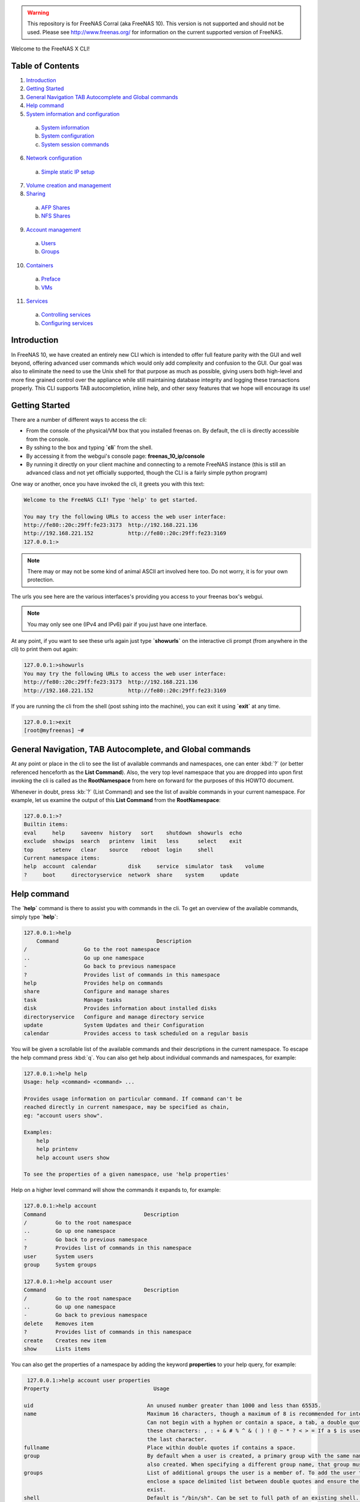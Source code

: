 .. warning:: This repository is for FreeNAS Corral (aka FreeNAS 10).
   This version is not supported and should not be used. Please see
   http://www.freenas.org/ for information on the current supported
   version of FreeNAS.


Welcome to the FreeNAS X CLI!

.. index:: table of contents
.. _Table of Contents:

Table of Contents
*****************

1. `Introduction`_
2. `Getting Started`_
3. `General Navigation TAB Autocomplete and Global commands`_
4. `Help command`_
5. `System information and configuration`_
  a. `System information`_
  b. `System configuration`_
  c. `System session commands`_
6. `Network configuration`_
  a. `Simple static IP setup`_
7. `Volume creation and management`_
8. `Sharing`_
  a. `AFP Shares`_
  b. `NFS Shares`_
9. `Account management`_
  a. `Users`_
  b. `Groups`_
10. `Containers`_
  a. `Preface`_
  b. `VMs`_
11. `Services`_
  a. `Controlling services`_
  b. `Configuring services`_

.. index:: introduction
.. _Introduction:

Introduction
************

In FreeNAS 10, we have created an entirely new CLI which is intended to
offer full feature parity with the GUI and well beyond, offering
advanced user commands which would only add complexity and confusion to
the GUI. Our goal was also to eliminate the need to use the Unix shell
for that purpose as much as possible, giving users both high-level and
more fine grained control over the appliance while still maintaining
database integrity and logging these transactions properly. This CLI
supports TAB autocompletion, inline help, and other sexy features that
we hope will encourage its use!

.. index:: getting started
.. _Getting Started:

Getting Started
***************

There are a number of different ways to access the cli:

* From the console of the physical/VM box that you installed freenas on.
  By default, the cli is directly accessible from the console.

* By sshing to the box and typing **`cli`** from the shell.

* By accessing it from the webgui's console page:
  **freenas_10_ip/console**

* By running it directly on your client machine and connecting to a
  remote FreeNAS instance (this is still an advanced class and not yet
  officially supported, though the CLI is a fairly simple python
  program)

One way or another, once you have invoked the cli, it greets you with
this text:

.. code-block:: none

   Welcome to the FreeNAS CLI! Type 'help' to get started.

   You may try the following URLs to access the web user interface:
   http://fe80::20c:29ff:fe23:3173  http://192.168.221.136
   http://192.168.221.152           http://fe80::20c:29ff:fe23:3169
   127.0.0.1:>

.. note::  There may or may not be some kind of animal ASCII art
   involved here too. Do not worry, it is for your own protection.

The urls you see here are the various interfaces's providing you access
to your freenas box's webgui.

.. note:: You may only see one (IPv4 and IPv6) pair if you just have one
   interface.

At any point, if you want to see these urls again just type
**`showurls`** on the interactive cli prompt (from anywhere in the
cli) to print them out again:

.. code-block:: none

   127.0.0.1:>showurls
   You may try the following URLs to access the web user interface:
   http://fe80::20c:29ff:fe23:3173  http://192.168.221.136
   http://192.168.221.152           http://fe80::20c:29ff:fe23:3169

If you are running the cli from the shell (post sshing into the
machine), you can exit it using **`exit`** at any time.

.. code-block:: none

   127.0.0.1:>exit
   [root@myfreenas] ~#

.. index:: general navigation, tab auto, and global commands
.. _General Navigation TAB Autocomplete and Global commands:

General Navigation, TAB Autocomplete, and Global commands
*********************************************************

At any point or place in the cli to see the list of available commands
and namespaces, one can enter :kbd:`?` (or better referenced henceforth
as the **List Command**). Also, the very top level namespace that you
are dropped into upon first invoking the cli is called as the
**RootNamespace** from here on forward for the purposes of this HOWTO
document.

Whenever in doubt, press :kb:`?` (List Command) and see the list of
avaible commands in your current namespace. For example, let us examine
the output of this **List Command** from the **RootNamespace**:

.. code-block:: none

   127.0.0.1:>?
   Builtin items:
   eval     help     saveenv  history   sort    shutdown  showurls  echo
   exclude  showips  search   printenv  limit   less      select    exit
   top      setenv   clear    source    reboot  login     shell
   Current namespace items:
   help  account  calendar          disk     service  simulator  task    volume
   ?     boot     directoryservice  network  share    system     update

.. index:: help command
.. _Help command:

Help command
************

The **`help`** command is there to assist you with commands in the
cli.  To get an overview of the available commands, simply type
**`help`**:

.. code-block:: none

   127.0.0.1:>help
       Command                               Description                         
   /                  Go to the root namespace                                   
   ..                 Go up one namespace                                        
   -                  Go back to previous namespace                              
   ?                  Provides list of commands in this namespace                
   help               Provides help on commands                                  
   share              Configure and manage shares                                
   task               Manage tasks                                               
   disk               Provides information about installed disks                 
   directoryservice   Configure and manage directory service                     
   update             System Updates and their Configuration                     
   calendar           Provides access to task scheduled on a regular basis       

You will be given a scrollable list of the available commands and their
descriptions in the current namespace. To escape the help command press
:kbd:`q`.  You can also get help about individual commands and
namespaces, for example:

.. code-block:: none

   127.0.0.1:>help help
   Usage: help <command> <command> ...

   Provides usage information on particular command. If command can't be
   reached directly in current namespace, may be specified as chain,
   eg: "account users show".

   Examples:
       help
       help printenv
       help account users show

   To see the properties of a given namespace, use 'help properties'

Help on a higher level command will show the commands it expands to, for
example:

.. code-block:: none

   127.0.0.1:>help account
   Command                               Description
   /         Go to the root namespace
   ..        Go up one namespace
   -         Go back to previous namespace
   ?         Provides list of commands in this namespace
   user      System users
   group     System groups

   127.0.0.1:>help account user
   Command                               Description
   /         Go to the root namespace
   ..        Go up one namespace
   -         Go back to previous namespace
   delete    Removes item
   ?         Provides list of commands in this namespace
   create    Creates new item
   show      Lists items

You can also get the properties of a namespace by adding the keyword
**properties** to your help query, for example:

.. code-block:: none

   127.0.0.1:>help account user properties
  Property                                 Usage

  uid                                    An unused number greater than 1000 and less than 65535.
  name                                   Maximum 16 characters, though a maximum of 8 is recommended for interoperability.
                                         Can not begin with a hyphen or contain a space, a tab, a double quote, or any of
                                         these characters: , : + & # % ^ & ( ) ! @ ~ * ? < > = If a $ is used, it can only be
                                         the last character.
  fullname                               Place within double quotes if contains a space.
  group                                  By default when a user is created, a primary group with the same name as the user is
                                         also created. When specifying a different group name, that group must already exist.
  groups                                 List of additional groups the user is a member of. To add the user to other groups,
                                         enclose a space delimited list between double quotes and ensure the groups already
                                         exist.
  shell                                  Default is "/bin/sh". Can be set to full path of an existing shell. Type 'shells' to
                                         see the list of available shells.
  home                                   By default when a user is created, their home directory is not created. To create
                                         one, specify the full path to an existing dataset between double quotes.
  password                               Mandatory unless "password_disabled=true" is specified when creating the user.
                                         Passwords cannot contain a question mark.
  password_disabled                      Can be set to true or false. When set to true, disables password logins and
                                         authentication to CIFS shares but still allows key-based logins.
  locked                                 Can be set to true or false. While set to true, the account is disabled.
  email                                  Specify email address, enclosed between double quotes, to send that user's
                                         notifications to.
  administrator                          Can be set to true or false. When set to true, the user is allowed to use sudo to
                                         run commands with administrative permissions.
  pubkey                                 To configure key-based authentication, use the 'set' command to paste the user's SSH
                                         public key.
  domain                                 Domain, read_only string value
  delete_own_group                       Delete own group, accepts boolean values
  delete_home_directory                  Delete home directory, accepts boolean values

.. index:: system information and configuration
.. _System information and configuration:

System information and configuration
************************************

.. index:: system information
.. _System information:

System information
==================

You can get information and change various system settings with the
**`system`** top level command.  For instance, you can see your
hardware specs with **`system info`**:

.. code-block:: none

   127.0.0.1:>system info
   cpu_cores=1         cpu_model=Intel(R) Core(TM) i5-3570 CPU @ 3.40GHz
   cpu_clockrate=3400  memory_size=6413496320

You can get information about your version of FreeNAS with
**`system version`**:

.. code-block:: none

   127.0.0.1:>system version
   FreeNAS version (freenas_version)      FreeNAS-10.2-ALPHA-201511231130
   System version (system_version)        FreeBSD freenas.local 10.2-STABLE
                                          FreeBSD 10.2-STABLE #0
                                          ab9925e(freebsd10): Sat Nov 21
                                          00:05:53 PST 2015     root@build.ixs
                                          ystems.com:/tank/home/nightlies
                                          /freenas-
                                          build/_BE/objs/tank/home/nightlies
                                          /freenas-
                                          build/_BE/trueos/sys/FreeNAS.amd64
                                          amd64

If you want to know things like system up-time and the number of things
connected to the middlware, use **`system status`**:

.. code-block:: none

   127.0.0.1:>system status
   middleware-connections=12  started-at=1448327368.791504  up-since=18 minutes ago

You can view system events with the **`system event`** top level
command:

.. code-block:: none

   127.0.0.1:>system session show
   Session ID   IP Address     User name        Started at          Ended at
   1            127.0.0.1    dispatcherctl   4 hours ago        4 hours ago
   2            unix         task.130        4 hours ago        none
   3            unix         task.129        4 hours ago        an hour ago
   4            unix         task.132        4 hours ago        none
   5            unix         task.131        4 hours ago        none
   6            127.0.0.1    dispatcherctl   4 hours ago        4 hours ago
   7            127.0.0.1    dispatcherctl   4 hours ago        4 hours ago
   8            127.0.0.1    etcd            4 hours ago        none
   9            127.0.0.1    dispatcherctl   4 hours ago        4 hours ago
   10           127.0.0.1    dispatcherctl   4 hours ago        4 hours ago
   11           127.0.0.1    dispatcherctl   4 hours ago        4 hours ago

.. index:: system configuration
.. _System configuration:

System configuration
====================

The **`system`** top level command also has commands for
configuring various aspects of your system.  At the
**`system`** level you can configure things like *hostname*,
*timezone*, *syslog server*, and *language* options with
**`set`**:

.. code-block:: none

   127.0.0.1:>system set timezone=America/Los_Angeles
   127.0.0.1:>system set hostname=myfreenas.local
   127.0.0.1:>system show
   Time zone (timezone)              America/Los_Angeles
   Hostname (hostname)               myfreenas.local
   Syslog Server (syslog_server)     none
   Language (language)               en
   Console Keymap (console_keymap)   us.iso

If you need help figuring out what time zone options are available, you
can use the **`system timezones`** command, this will give you a
scrollable list of valid options.

To configure email options, use the **`system mail`** command:

.. code-block:: none

   127.0.0.1:>system mail set email=admin@foo.com 
   127.0.0.1:>system mail set server=mail.foo.com
   127.0.0.1:>system mail set username=admin@foo.com
   127.0.0.1:>system mail set password=mypassword
   127.0.0.1:>system mail show
   Email address (email)                    admin@foo.com 
   Email server (server)                    mail.foo.com
   SMTP port (port)                         25
   Authentication required (auth)           no
   Encryption type (encryption)             PLAIN
   Username for Authentication (username)   admin@foo.com

And finally for powerusers, there is a set of advanced options in
**`system advanced`**:

.. code-block:: none

   127.0.0.1:>system advanced set console_screensaver=yes
   127.0.0.1:>system advanced show
   Enable Console CLI (console_cli)       yes
   Enable Console Screensaver             yes
   (console_screensaver)
   Enable Serial Console                  no
   (serial_console)
   Serial Console Port (serial_port)      none
   Serial Port Speed (serial_speed)       none
   Enable powerd (powerd)                 no
   Default swap on drives (swapondrive)   2
   Enable Debug Kernel (debugkernel)      no
   Automatically upload crash dumps to    yes
   iXsystems (uploadcrash)
   Message of the day (motd)              FreeBSD ?.?.?  (UNKNOWN)
                                          FreeNAS (c) 2009-2015, The FreeNAS
                                          Development Team
                                          All rights reserved.
                                          FreeNAS is released under the
                                          modified BSD license.
                                          For more information, documentation,
                                          help or support, go here:
                                          http://freenas.org
   Periodic Notify User UID               0
   (periodic_notify_user)

.. index:: system session commands
.. _System session commands:

System session commands
=======================

There is also a namespace in the FreeNAS CLI specifically for dealing
with connected sessions, which administrators may find very useful.

You can view connected session information and history with the
**`session`** top level command, or limit that information to just
logged-in sessions with the **`w`** command:

.. code-block:: none

   127.0.0.1:>session show
   Session ID   IP Address     User name        Started at          Ended at     
   1            127.0.0.1    dispatcherctl   4 hours ago        4 hours ago      
   2            unix         task.130        4 hours ago        none             
   3            unix         task.129        4 hours ago        an hour ago      
   4            unix         task.132        4 hours ago        none             
   5            unix         task.131        4 hours ago        none             
   6            127.0.0.1    dispatcherctl   4 hours ago        4 hours ago      
   7            127.0.0.1    dispatcherctl   4 hours ago        4 hours ago      
   8            127.0.0.1    etcd            4 hours ago        none             
   9            127.0.0.1    dispatcherctl   4 hours ago        4 hours ago      

   127.0.0.1:>w
    Session ID          User name           Address             Started at

    1978                root                unix,2133           22 hours ago
    1981                root                unix,6020           21 minutes ago

You can also use the **`session`** command to send messages to all
logged in users, e.g.

.. code-block:: none

   session wall "Hey, hosers! I'm shutting the system down in 5 minutes!"

As well as to send a message to a specific logged-in user; just get the
session ID from the **`w`** command and then
**`session id send <some text>`**.

You can also use the **`session id`** sub-namespace to query
individual attributes of a session and, in the future, to terminate a
session with great prejudice.

.. index:: network configuration
.. _Network configuration:

Network configuration
*********************

.. index:: simple static IP setup
.. _Simple static IP setup:

Simple static IP setup
======================

By default, FreeNAS is set to use a DHCP address, if you wish to set a
static IP, first turn off DHCP for your network port:

.. code-block:: none

   127.0.0.1:>network interface em0 set dhcp=false

Then create an alias with the IP you wish to set your system's IP to:

.. code-block:: none

   127.0.0.1:>network interface em0 alias create address=10.0.0.150 netmask=255.255.255.0

If you run **`network interface em0 show`**, you will see that
DHCP is disabled and it is listening on the static IP:

.. code-block:: none

   127.0.0.1:>network interface em0 show
   Name (name)                              em0
   Type (type)                              ETHER
   Enabled (enabled)                        yes
   DHCP (dhcp)                              no
   IPv6 autoconfiguration (ipv6_autoconf)   no
   Disable IPv6 (ipv6_disable)              no
   Link address (link_address)              08:00:27:e4:ce:17
   IP configuration (ip_config)             10.0.1.150/24
   Link state (link_state)                  up
   State (state)                            up
   -- Interface addresses --
   Address family   IP address   Netmask   Broadcast address
   INET             10.0.0.150   24        10.0.0.255

Now set the default gateway and DNS server:

.. code-block:: none

   127.0.0.1:>network config set ipv4_gateway=10.0.0.1 dns_servers=10.0.0.1
   127.0.0.1:>network config show
   IPv4 gateway (ipv4_gateway)                         10.0.0.1
   IPv6 gateway (ipv6_gateway)                         none
   DNS servers (dns_servers)                           10.0.0.1
   DNS search domains (dns_search)                     empty
   DHCP will assign default gateway (dhcp_gateway)     yes
   DHCP will assign DNS servers addresses (dhcp_dns)   yes

And finally set the default route for your network:

.. code-block:: none

   127.0.0.1:>network route create default gateway=10.0.0.1 network=10.0.0.0 netmask=255.255.255.0
   127.0.0.1:>network route show
    Name     Address family   Gateway    Network    Subnet prefix
   default   INET             10.0.0.1   10.0.0.0   24

To undo the static IP settings, go back to DHCP and reenable DHCP:

.. code-block:: none

   127.0.0.1:>network interface em0 set dhcp=yes
   127.0.0.1:>network interface em0 show
   Name (name)                              em0
   Type (type)                              ETHER
   Enabled (enabled)                        yes
   DHCP (dhcp)                              yes
   IPv6 autoconfiguration (ipv6_autoconf)   no
   Disable IPv6 (ipv6_disable)              no
   Link address (link_address)              08:00:27:e4:ce:17
   IP configuration (ip_config)             10.0.0.145/24
   Link state (link_state)                  up
   State (state)                            up
   -- Interface addresses --
   Address family   IP address   Netmask   Broadcast address

.. index:: volume creation and management
.. _Volume creation and management:

Volume creation and management
******************************

Before you create a volume, you should probably find out the names of
the disks you will be creating the volume with. You can do this by
using **`disk show`**:

.. code-block:: none

   127.0.0.1:>disk show
   Disk path   Disk name     Size      Online   Allocation
   /dev/ada0   ada0        17.18 GiB   yes      boot device
   /dev/ada5   ada5        6.44 GiB    yes      unallocated
   /dev/ada1   ada1        6.44 GiB    yes      unallocated
   /dev/ada2   ada2        6.44 GiB    yes      unallocated
   /dev/ada3   ada3        6.44 GiB    yes      unallocated
   /dev/ada4   ada4        6.44 GiB    yes      unallocated

On the left of the table you see the disk names and on the right you can
see the allocation status of these disks.  Be sure to only use
*unallocated* disks since those are ones that are not currently being
used.

The command to create a volume is **`volume create`**.  This
command takes as arguments the name of the volume, the type of volume
you are creating, and the disks you are assigning to the volume.  For
example:

.. code-block:: none

   127.0.0.1:>volume create tank type=raidz1 disks=ada1,ada2,ada3

To see the topology of the newly created volume,
use **`show_topology`**:

.. code-block:: none

   127.0.0.1:>volume tank show_topology
    +-- data
        +-- raidz1
            |-- /dev/ada1 (disk)
            |-- /dev/ada2 (disk)
            `-- /dev/ada3 (disk)

If you type **`disk show`** again you will see that these disks
are now marked as allocated to tank:

.. code-block:: none

   127.0.0.1:>disk show
   Disk path   Disk name     Size      Online       Allocation
   /dev/ada5   ada5        6.44 GiB    yes      unallocated
   /dev/ada4   ada4        6.44 GiB    yes      unallocated
   /dev/ada0   ada0        17.18 GiB   yes      boot device
   /dev/ada1   ada1        6.44 GiB    yes      part of volume tank
   /dev/ada2   ada2        6.44 GiB    yes      part of volume tank
   /dev/ada3   ada3        6.44 GiB    yes      part of volume tank

The valid types for volume create are: *disk*, *mirror*, *raidz1*,
*raidz2*, *raidz3*, and *auto*.  If you do not specify a type, *auto*
is assumed and FreeNAS will try to decide the best topology for you (if
you use a multiple of 2 disks, you will get a stripe of *mirrors* or if
you use a multiple of 3 disks you get a stripe of *raidz1*).

.. code-block:: none

   127.0.0.1:>volume create tank disks=ada1,ada2,ada3,ada4

.. code-block:: none

   127.0.0.1:>volume tank show_topology
    +-- data
        +-- mirror
            |-- /dev/ada1 (disk)
            `-- /dev/ada2 (disk)
        +-- mirror
            |-- /dev/ada3 (disk)
            `-- /dev/ada4 (disk)

If you want to make some kind of custom configuration or add disks to a
volume later you can use **`add_vdev`** to add another set of
disks. For example, we created a mirror but then wanted to have a second
mirror striped to it:

.. code-block:: none

   127.0.0.1:>volume create tank type=mirror disks=ada1,ada2
   127.0.0.1:>volume tank show_topology
    +-- data
        +-- mirror
            |-- /dev/ada1 (disk)
            `-- /dev/ada2 (disk)
   127.0.0.1:>volume tank add_vdev type=mirror disks=ada3,ada4
   127.0.0.1:>volume tank show_topology
    +-- data
        +-- mirror
            |-- /dev/ada1 (disk)
            `-- /dev/ada2 (disk)
        +-- mirror
            |-- /dev/ada3 (disk)
            `-- /dev/ada4 (disk)

You can use **`extend_vdev`** to add a disk to an existing mirror,
for example assume we have a tank with a single mirror that we wish to
extend:

.. code-block:: none

   127.0.0.1:>volume create tank disks=ada1,ada2
   127.0.0.1:>volume tank extend_vdev vdev=ada1 ada3
   127.0.0.1:>volume tank show_topology
    +-- data
        +-- mirror
            |-- /dev/ada1 (disk)
            |-- /dev/ada2 (disk)
            `-- /dev/ada3 (disk)

If at any time you wish to delete your volume, you can do this with
**`delete`**:

.. code-block:: none

   127.0.0.1:>volume delete tank

To offline or online a disk within a Volume you can use
**`offline`** and **`online`**:

.. code-block:: none

   127.0.0.1:>volume tank show_disks
     Name      Status
   /dev/ada1   ONLINE
   /dev/ada2   ONLINE

   127.0.0.1:>volume tank offline ada1
   127.0.0.1:>volume tank show_disks
     Name      Status
   /dev/ada1   OFFLINE
   /dev/ada2   ONLINE

   127.0.0.1:>volume tank online ada1
   127.0.0.1:>volume tank show_disks
     Name      Status
   /dev/ada1   ONLINE
   /dev/ada2   ONLINE

To run a scrub on your volume, use **`scrub`**:

.. code-block:: none

   127.0.0.1:>volume tank scrub

To detatch/export a volume, use the **`detach`** volume command.
After detaching, you will notice it is no longer visible in
**`volume show`**:

.. code-block:: none

   127.0.0.1:>volume show
   Volume name   Status   Mount point     Last scrub time     Last scrub errors
   tank          ONLINE   /mnt/tank     2015-11-10 23:04:46   0

   127.0.0.1:>volume detach tank
   ...
   127.0.0.1:>volume show
   Volume name   Status   Mount point   Last scrub time   Last scrub errors

If you wish to import your volume tank, first use **`find`** to see
if your volume is visible then use **`import`** to import it:

.. code-block:: none


   127.0.0.1:>volume find
      ID       Volume name   Status
   1.845e+19   tank          ONLINE
   127.0.0.1:>volume import tank
   127.0.0.1:>volume show
   Volume name   Status   Mount point   Last scrub time   Last scrub errors
   tank          ONLINE   /mnt/tank     none              none

.. index:: sharing
.. _Sharing:

Sharing
*******

After you have created your volume, you can now setup shares on your
volume to share files with the rest of your network. The **shares**
namespace is split into 4 sets of commands for different share types:
*NFS*, *AFP*, *SMB*, and *iSCSI* with a main **shares** namespace to
view them all from.

.. index:: AFP shares
.. _AFP shares:

AFP shares
==========

One basic type of share you can create are AFP shares. AFP is typically
used for sharing files with Macintosh computers. AFP shares are created
with **`share afp create`**. A basic AFP share can be created as
follows:

.. code-block:: none

   127.0.0.1:>share afp create foo volume=tank

When it is created, you will be able to see it in two different places:
the shares overview and the afp share namespace.

.. code-block:: none

   127.0.0.1:>share show
   Share Name   Share Type   Volume   Dataset Path   Description
   foo          afp          tank     tank/afp/foo

   127.0.0.1:>share afp show
   Share name   Target volume   Compression   Read only   Time machine
   foo          tank            lz4           no          no

To see more details on the AFP share, you can use **`show`** on the
share itself:

.. code-block:: none

   127.0.0.1:>share afp foo show
   Share name (name)                      foo
   Share type (type)                      afp
   Target volume (volume)                 tank
   Compression (compression)              lz4
   Allowed hosts/networks (hosts_allow)   none
   Denied hosts/networks (hosts_deny)     none
   Allowed users/groups (users_allow)     none
   Denied users/groups (users_deny)       none
   Read only (read_only)                  no
   Time machine (time_machine)            no

If you want to set one of these properties of your share, use
**`set`**:

.. code-block:: none

   127.0.0.1:>share afp foo set read_only=true
   127.0.0.1:>share afp foo set users_allow=tom, frank
   127.0.0.1:>share afp foo set users_deny=bob
   127.0.0.1:>share afp foo set hosts_allow=192.168.1.100,foobar.local
   127.0.0.1:>share afp foo show
   Share name (name)                      foo
   Share type (type)                      afp
   Target volume (volume)                 tank
   Compression (compression)              lz4
   Allowed hosts/networks (hosts_allow)   192.168.1.100
                                          foobar.local
   Denied hosts/networks (hosts_deny)     none
   Allowed users/groups (users_allow)     tom
                                          frank
   Denied users/groups (users_deny)       bob
   Read only (read_only)                  yes
   Time machine (time_machine)            no

Now that you have a share, you must enable the AFP service:

.. code-block:: none

   127.0.0.1:>service afp config set enable=yes
   Service name (name)   afp
   State (state)         RUNNING
   Process ID (pid)      none

You can further configure the AFP service by using **`set`**:

.. code-block:: none

   127.0.0.1:>service afp config set bind_addresses=192.168.1.50
   127.0.0.1:>service afp config set guest_enable=yes
   127.0.0.1:>service afp config show
   Enabled (enable)                        yes
   Share Home Directory (homedir_enable)   no
   Home Directory Path (homedir_path)      none
   Home Directory Name (homedir_name)      none
   Auxiliary Parameters (auxiliary)        none
   Connections limit (connections_limit)   50
   Guest user (guest_user)                 nobody
   Enable guest user (guest_enable)        yes
   Bind Addresses (bind_addresses)         192.168.1.50
   Database Path (dbpath)                  none

And finally, to delete an AFP share, simply use **`delete`**, but
be aware this will also delete the dataset that the share is on:

.. code-block:: none

   127.0.0.1:>share afp delete foo

.. index:: NFS shares
.. _NFS Shares:

NFS Shares
==========

Another basic type of share you can create are NFS shares. NFS is
typically used for sharing files with Unix systems. NFS shares are
created with **`share nfs create`**. A basic NFS share can be
created as follows:

.. code-block:: none

   127.0.0.1:>share nfs create bar volume=tank

Like AFP shares, you can also see the NFS share in the shares overview
and the NFS share namespace.

.. code-block:: none

   127.0.0.1:>share show
   Share Name   Share Type   Volume   Dataset Path   Description
   bar          nfs          tank     tank/nfs/bar
   127.0.0.1:>share nfs show
   Share name     Target     Compressio   All direct   Read only   Security
                  volume         n          ories
   bar          tank         lz4          no           no          none

To see more details on the NFS share you can use **`show`** on the
share itself:

.. code-block:: none

   127.0.0.1:>share nfs bar show
   Share name (name)                bar
   Share type (type)                nfs
   Target volume (volume)           tank
   Compression (compression)        lz4
   All directories (alldirs)        no
   Read only (read_only)            no
   Root user (root_user)            none
   Root group (root_group)          none
   All user (all_user)              none
   All group (all_group)            none
   Allowed hosts/networks (hosts)   none
   Security (security)              none

If you want to set one of these properties of your share, use
**`set`**:

.. code-block:: none

   127.0.0.1:>share nfs bar set alldirs=true
   127.0.0.1:>share nfs bar set read_only=true
   127.0.0.1:>share nfs bar set hosts=foobar.local,10.0.0.101
   127.0.0.1:>share nfs bar show
   Share name (name)                bar
   Share type (type)                nfs
   Target volume (volume)           tank
   Compression (compression)        lz4
   All directories (alldirs)        yes
   Read only (read_only)            yes
   Root user (root_user)            none
   Root group (root_group)          none
   All user (all_user)              none
   All group (all_group)            none
   Allowed hosts/networks (hosts)   foobar.local
                                    10.0.0.101
   Security (security)              none

Now that you have a share, you must enable the NFS service:

.. code-block:: none

   127.0.0.1:>service nfs config set enable=yes
   127.0.0.1:>service nfs show
   Service name (name)   nfs
   State (state)         RUNNING
   Process ID (pid)      5760

You can further configure the NFS service by using **`set`**:

.. code-block:: none

   127.0.0.1:>service nfs config set servers=3
   127.0.0.1:>service nfs config set v4=yes
   127.0.0.1:>service nfs config show
   Enabled (enable)                      yes
   Number of servers (servers)           3
   Enable UDP (udp)                      no
   Enable NFSv4 (v4)                     yes
   Enable NFSv4 Kerberos (v4_kerberos)   no
   Bind addresses (bind_addresses)       none
   Mountd port (mountd_port)             none
   RPC statd port (rpcstatd_port)        none
   RPC Lockd port (rpclockd_port)        none

And finally, to delete an NFS share, simply use **`delete`**.
Please be aware this will also delete the dataset that the share is on:

.. code-block:: none

   127.0.0.1:>share nfs delete bar

.. index:: account management
.. _Account management:

Account management
******************

FreeNAS has users and groups with various permissions similar to those
you would find on a Unix platform. In this section you will learn how to
manage users and groups using the **`account`** top level command.

.. index:: users
.. _Users:

Users
=====

Under the **`account user`** command you can create and set
properties of a user.  To create a user, use
**`account user create`**:

.. code-block:: none

   127.0.0.1:>account user create foo password=mypassword
   127.0.0.1:>account user foo show
      Property              Description             Value       Settable
  uid                 User ID                    1002           yes
  name                User name                  foo            yes
  fullname            Full name                  User &         yes
  group               Primary group              foo            yes
  groups              Auxiliary groups           <empty>        yes
  shell               Login shell                /bin/sh        yes
  home                Home directory             /nonexistent   yes
  password            Password                   none           yes
  password_disabled   Password Disabled          none           yes
  locked              Locked                     none           yes
  email               Email address              none           yes
  administrator       Administrator privileges   no             yes
  pubkey              SSH public key             none           yes
  domain              Domain                     local          no

An account must either have a password set upon creation or have the
property **password_disabled** turned on. If you do not specify a group
for your user upon creation it will attempt to create a group with the
same name as the username for that user.

If you want to change a property of a user, use **`set`**:

.. code-block:: none

   127.0.0.1:>account user foo set email=foo@foobar.com
   127.0.0.1:>account user foo show
      Property              Description              Value        Settable
  uid                 User ID                    1002             yes
  name                User name                  foo              yes
  fullname            Full name                  User &           yes
  group               Primary group              foo              yes
  groups              Auxiliary groups           <empty>          yes
  shell               Login shell                /bin/sh          yes
  home                Home directory             /nonexistent     yes
  password            Password                   none             yes
  password_disabled   Password Disabled          none             yes
  locked              Locked                     none             yes
  email               Email address              foo@foobar.com   yes
  administrator       Administrator privileges   no               yes
  pubkey              SSH public key             none             yes
  domain              Domain                     local            no

To delete a user, use **`delete`**:

.. code-block:: none

   127.0.0.1:>account user delete foo

.. index:: groups
.. _Groups:

Groups
======

Groups are managed by the **`account group`** commands. To create
a group use **`account group create`**:

.. code-block:: none

   127.0.0.1:>account group create bar
   127.0.0.1:>account group bar show
          Property                 Description          Value   Settable
  name                       Group name                 bar     yes
  gid                        Group ID                   1001    yes
  administrator_privileges   Administrator privileges   no      yes
  builtin                    Builtin group              no      no
  domain                     Domain                     local   no

To change a group's name use **`set`**:

.. code-block:: none

   127.0.0.1:>account group bar set name=baz

User to group relationships are handled at the user level, so if to add
a user to a group, you must use **`account user`**. Users have 2
properties for groups, *group* and *groups*. The singular *group*
property contains the user's primary group, and *groups* is a set
property that contains the auxiliary groups.

Suppose we want to create a user named *foo* and we want to add it to
our group *baz*:

.. code-block:: none

   127.0.0.1:>account user create foo group=baz password=mypassword

Then suppose we want to give this user admin privileges so we add it to
the *wheel* group:

.. code-block:: none

   127.0.0.1:>account user foo set groups=wheel

The user should then look like this after running **`show`**:

.. code-block:: none

   127.0.0.1:>account user foo show
    Property              Description              Value        Settable
  uid                 User ID                    1002             yes
  name                User name                  foo              yes
  fullname            Full name                  User &           yes
  group               Primary group              foo              yes
  groups              Auxiliary groups           wheel            yes
  shell               Login shell                /bin/sh          yes
  home                Home directory             /nonexistent     yes
  password            Password                   none             yes
  password_disabled   Password Disabled          none             yes
  locked              Locked                     none             yes
  email               Email address              foo@foobar.com   yes
  administrator       Administrator privileges   no               yes
  pubkey              SSH public key             none             yes
  domain              Domain                     local            no

And finally, to delete a group, use **`delete`**:

.. code-block:: none

   127.0.0.1:>account group delete baz

.. index:: containers
.. _Containers:

Containers
**********

.. index:: containers preface
.. _preface:

Preface
=======

Virtual machine support is an experimental feature which is not yet
fully supported in the CLI. For example, if you want to be able to
access the Internet from your VMs, you will need to create a bridge
interface, add your main network interface to it (please refer to the
:ref:`Network configuration` section to learn how to do that), and then
issue the following command manually (for now):

.. code-block:: none

   127.0.0.1:>!dsutil config-set container.bridge '"bridgeX"'

where **bridgeX** is name of previously created bridge interface.

.. index:: VMs
.. _VMs:

VMs
===

To create a BHyVe virtual machine called *myvm* running inside FreeNAS,
use this command:

.. code-block::

   127.0.0.1:>vm create name=myvm datastore=tank bootloader=GRUB

Pass *volume name* where you want your VM data disks to be stored as a
*datastore* parameter. You also need to set the bootloader type: either
*BHYVELOAD* (if you're installing a FreeBSD VM) or *GRUB* (which is
suitable for most Linux distributions and FreeNAS).

When the VM is created, you can add data disk and CD images to the VM
by going to the **vm myvm disks** namespace:

.. code-block:: none

   127.0.0.1:>vm myvm disks create name=disk1 type=DISK size=8G
   127.0.0.1:>vm myvm disks create name=cdrom1 type=CDROM path=/mnt/tank/path/to/installer/image.iso

The last step is to set the boot device. In this example, we want to
boot off a CD image to install the operating system on the VM:

.. code-block:: none

   127.0.0.1:>vm myvm set boot_device=cdrom1

Virtual machine is ready to be started:

.. code-block:: none

   127.0.0.1:>vm myvm start

To see the virtual machine console, navigate to
`http://<freenas-ip>:8180/vm`_ and select VM from the dropdown list.

.. index:: services
.. _Services:

Services
********

FreeNAS has various services that run on it for sharing files,
monitoring your NAS, and other purposes. In this section, you will learn
how to configure and control these services through the CLI.

.. index:: controlling services
.. _Controlling Services:

Controlling Services
====================

The **`service show`** command gives you a list of all the
currently running services:

.. code-block:: none

   127.0.0.1:>service show
   Service name    State    Process ID
   smartd         STOPPED   none
   afp            STOPPED   none
   haproxy        STOPPED   none
   lldp           STOPPED   none
   sshd           RUNNING   1054
   tftpd          STOPPED   none

To view the status of an individual service, use
**`service <service name> show`**. For example:

.. code-block:: none

   127.0.0.1:>service ftp show
   Service name (name)   ftp
   State (state)         STOPPED
   Process ID (pid)      none

To enable the service, use
**`service <service name> config set enable=true`**. For exmaple:

.. code-block:: none

   127.0.0.1:>service ftp config set enable=true
   127.0.0.1:>service ftp show
   Service name (name)   ftp
   State (state)         RUNNING
   Process ID (pid)      3959

Notice when the service is enabled, it is also started. If you want to
stop the service but leave it enabled upon reboot, use
**`service <service name> stop`**. For example:

.. code-block:: none

   127.0.0.1:>service ftp stop
   127.0.0.1:>service ftp show
   Service name (name)   ftp
   State (state)         STOPPED
   Process ID (pid)      none

To start the service back up, use
**`service <service name> start`**:

.. code-block:: none

   127.0.0.1:>service ftp start
   127.0.0.1:>service ftp show
   Service name (name)   ftp
   State (state)         RUNNING
   Process ID (pid)      4218

To restart a servce, use **`service <service name> restart`**:

.. code-block:: none

   127.0.0.1:>service ftp restart
   127.0.0.1:>service ftp show
   Service name (name)   ftp
   State (state)         RUNNING
   Process ID (pid)      4457

Notice that it has a different *pid* since the service was restarted.
To have a service do a graceful reload, use
**`service <service name> reload`**:

.. code-block:: none

   127.0.0.1:>service ftp reload
   Service name (name)   ftp
   State (state)         RUNNING
   Process ID (pid)      4457

.. index:: configuring services
.. _Configuring Services:

Configuring Services
====================

To view the configuration of a service, use
**`service <service name> config show`**:

.. code-block:: none

   127.0.0.1:>service sshd config show
   Enabled (enable)                                      yes
   sftp log facility (sftp_log_facility)                 AUTH
   Allow public key authentication (allow_pubkey_auth)   yes
   Enable compression (compression)                      no
   Allow password authentication (allow_password_auth)   yes
   Allow port forwarding (allow_port_forwarding)         no
   Permit root login (permit_root_login)                 yes
   sftp log level (sftp_log_level)                       ERROR
   Port (port)                                           22

Along with being able to enable a service from this namespace, you are
also able to set various properties of the service with
**`service <service name> config set`**:

.. code-block:: none

   127.0.0.1:>service sshd config set allow_port_forwarding=true
   127.0.0.1:>service sshd config show
   Enabled (enable)                                      yes
   sftp log facility (sftp_log_facility)                 AUTH
   Allow public key authentication (allow_pubkey_auth)   yes
   Enable compression (compression)                      no
   Allow password authentication (allow_password_auth)   yes
   Allow port forwarding (allow_port_forwarding)         yes
   Permit root login (permit_root_login)                 yes
   sftp log level (sftp_log_level)                       ERROR
   Port (port)                                           22

.. note:: Some services like *sshd* restart upon setting a property,
   while others will do a graceful reload, depending on what the service
   supports.

